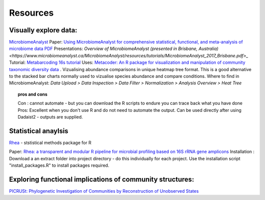 Resources
=========

Visually explore data:
----------------------

`MicrobiomeAnalyst <https://www.microbiomeanalyst.ca/>`_
Paper: `Using MicrobiomeAnalyst for comprehensive statistical, functional, and meta-analysis of microbiome data <https://www.nature.com/articles/s41596-019-0264-1>`_ `PDF <https://edisciplinas.usp.br/pluginfile.php/5269697/mod_resource/content/2/2020-Using%20MicrobiomeAnalyst%20for%20comprehensive%20statistical%2C%20functional%2C%20and%20meta-analysis%20of%20microbiome%20data.pdf>`_
Presentations: `Overview of MicrobiomeAnalyst (presented in Brisbane, Australia) <https://www.microbiomeanalyst.ca/MicrobiomeAnalyst/resources/tutorials/MicrobiomeAnalyst_2017_Brisbane.pdf>_`
Tutorial: `Metabarcoding 16s tutorial <https://www.microbiomeanalyst.ca/MicrobiomeAnalyst/resources/tutorials/MDP.pdf>`_
Uses: `Metacoder: An R package for visualization and manipulation of community taxonomic diversity data <https://journals.plos.org/ploscompbiol/article?id=10.1371/journal.pcbi.1005404>`_ . Vizualising abundance comparisons in unique heatmap tree format. This is a good alternative to the stacked bar charts normally used to vizualise species abundance and compare conditions.
Where to find in MicrobiomeAnalyst: `Data Upload > Data Inspection > Data Filter > Normalization > Analysis Overview > Heat Tree`

.. topic :: pros and cons

  Con : cannot automate - but you can download the R scripts to endure you can trace back what you have done
  Pros: Excellent when you don't use R and do not need to automate the output. Can be used directly after using Dadaist2 - outputs are supplied.

Statistical anaylsis
--------------------

`Rhea <https://lagkouvardos.github.io/Rhea/>`_ - ststistical methods package for R

Paper: `Rhea: a transparent and modular R pipeline for microbial profiling based on 16S rRNA gene amplicons <https://doi.org/10.7717/peerj.2836>`_
Installation :  Download a an extract folder into project directory - do this individually for each project. Use the installation script "install_packages.R" to install packages required.


Exploring functional implications of community structures:
----------------------------------------------------------

`PICRUSt: Phylogenetic Investigation of Communities by Reconstruction of Unobserved States <http://picrust.github.io/picrust/>`_
